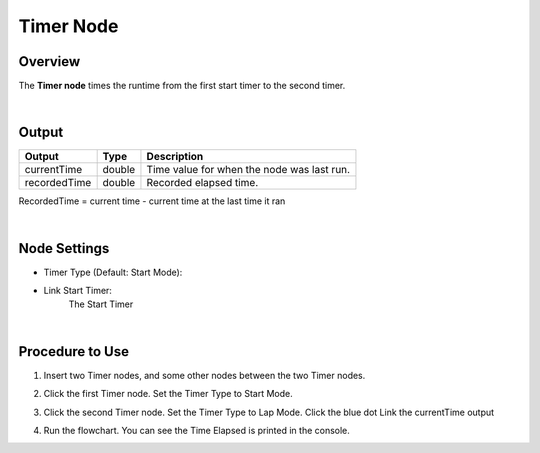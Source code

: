 Timer Node
============

Overview
----------

The **Timer node** times the runtime from the first start timer to the second timer.

.. image:: Images/timer/timer_overview_1.png
   :align: center

.. image:: Images/timer/timer_overview_2.png
   :align: center

|

Output
------------------

+-------------------------+-------------------+------------------------------------------------------------------------+
| Output                  | Type              | Description                                                            |
+=========================+===================+========================================================================+
| currentTime             | double            | Time value for when the node was last run.                             |
+-------------------------+-------------------+------------------------------------------------------------------------+
| recordedTime            | double            | Recorded elapsed time.                                                 |
+-------------------------+-------------------+------------------------------------------------------------------------+

RecordedTime = current time - current time at the last time it ran

|

Node Settings
--------------

.. image:: Images/timer/timer_node_settings_1.png
   :align: center

.. image:: Images/timer/timer_node_settings_2.png
   :align: center

- Timer Type (Default: Start Mode):

- Link Start Timer:
    The Start Timer

|

Procedure to Use
-------------------

1. Insert two Timer nodes, and some other nodes between the two Timer nodes.

.. image:: Images/timer/timer_procedure_1.png
   :scale: 100%

2. Click the first Timer node. Set the Timer Type to Start Mode.

.. image:: Images/timer/timer_procedure_2.png
   :scale: 100%

3. Click the second Timer node. Set the Timer Type to Lap Mode. Click the blue dot Link the currentTime output 

.. image:: Images/timer/timer_procedure_3_1.png
   :scale: 100%

.. image:: Images/timer/timer_procedure_3_2.png
   :scale: 80%

4. Run the flowchart. You can see the Time Elapsed is printed in the console.

.. image:: Images/timer/timer_procedure_4.png
   :scale: 100%